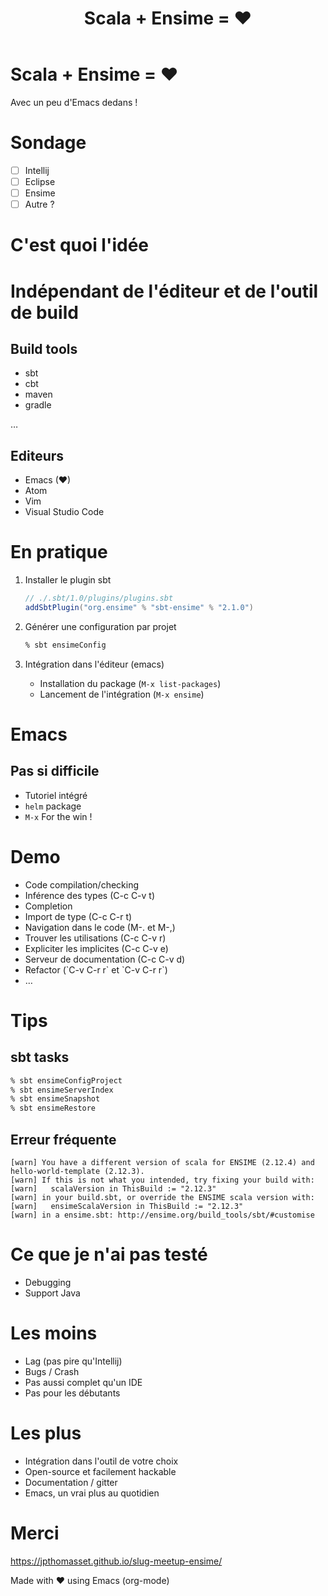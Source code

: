#+TITLE: Scala + Ensime = ♥
#+OPTIONS: num:nil
#+OPTIONS: toc:nil 
#+OPTIONS: reveal_title_slide:nil
#+OPTIONS: reveal_slide_number:nil
#+REVEAL_HLEVEL: 1
#+REVEAL_THEME: solarized
#+REVEAL_EXTRA_CSS: style.css

* Scala + Ensime = ♥
Avec un peu d'Emacs dedans !
[[./img/emacs-vs-vi.png]]

* Sondage
- [ ] Intellij 
- [ ] Eclipse
- [ ] Ensime
- [ ] Autre ?

* C'est quoi l'idée 
[[./img/architecture.png]]
* Indépendant de l'éditeur et de l'outil de build
** Build tools
- sbt
- cbt
- maven
- gradle
...

** Editeurs
- Emacs (♥)
- Atom
- Vim
- Visual Studio Code

* En pratique
1. Installer le plugin sbt
  #+BEGIN_SRC scala
  // ./.sbt/1.0/plugins/plugins.sbt
  addSbtPlugin("org.ensime" % "sbt-ensime" % "2.1.0")
  #+END_SRC
2. Générer une configuration par projet
  #+BEGIN_SRC bash
  % sbt ensimeConfig 
  #+END_SRC
3. Intégration dans l'éditeur (emacs)
  - Installation du package (~M-x list-packages~)
  - Lancement de l'intégration (~M-x ensime~)

* Emacs
[[./img/rage.jpg]]

** Pas si difficile
- Tutoriel intégré
- ~helm~ package
- ~M-x~ For the win !

* Demo
- Code compilation/checking
- Inférence des types (C-c C-v t)
- Completion
- Import de type (C-c C-r t)
- Navigation dans le code (M-. et M-,)
- Trouver les utilisations (C-c C-v r)
- Expliciter les implicites (C-c C-v e)
- Serveur de documentation (C-c C-v d)
- Refactor (`C-v C-r r` et `C-v C-r r`) 
- ...

* Tips
** sbt tasks
  #+BEGIN_SRC sh
  % sbt ensimeConfigProject
  % sbt ensimeServerIndex
  % sbt ensimeSnapshot
  % sbt ensimeRestore
  #+END_SRC

** Erreur fréquente
  #+BEGIN_SRC
  [warn] You have a different version of scala for ENSIME (2.12.4) and hello-world-template (2.12.3).
  [warn] If this is not what you intended, try fixing your build with:
  [warn]   scalaVersion in ThisBuild := "2.12.3"
  [warn] in your build.sbt, or override the ENSIME scala version with:
  [warn]   ensimeScalaVersion in ThisBuild := "2.12.3"
  [warn] in a ensime.sbt: http://ensime.org/build_tools/sbt/#customise
  #+END_SRC

* Ce que je n'ai pas testé
- Debugging
- Support Java

* Les moins
- Lag (pas pire qu'Intellij)
- Bugs / Crash
- Pas aussi complet qu'un IDE
- Pas pour les débutants

* Les plus
- Intégration dans l'outil de votre choix
- Open-source et facilement hackable
- Documentation / gitter
- Emacs, un vrai plus au quotidien

* Merci
[[./img/try.jpg]]

https://jpthomasset.github.io/slug-meetup-ensime/

Made with ♥ using Emacs (org-mode)

